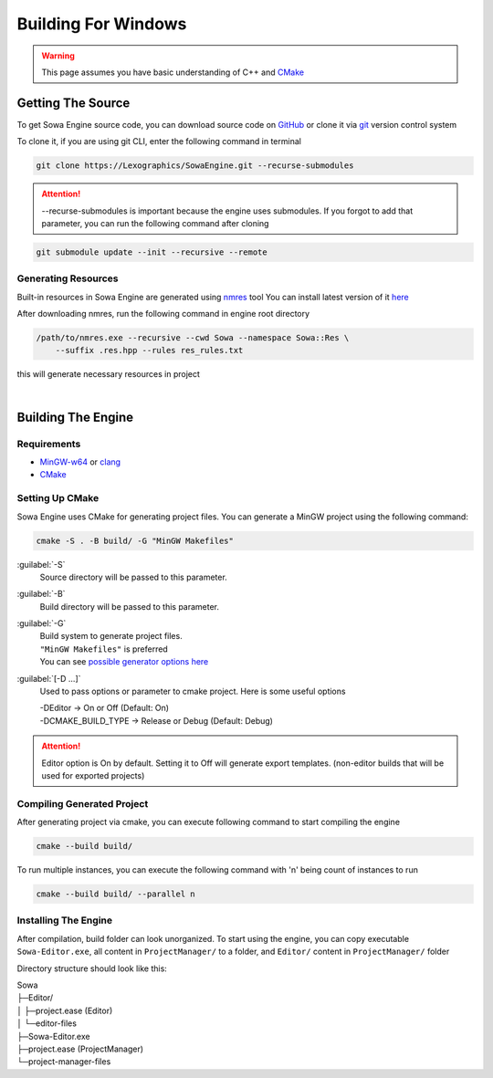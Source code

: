 Building For Windows
====================

.. warning:: This page assumes you have basic understanding of
    C++ and `CMake <https://cmake.org/>`_




Getting The Source
------------------

To get Sowa Engine source code, you can download source
code on `GitHub <https://github.com/Lexographics/SowaEngine>`_ 
or clone it via `git <https://git-scm.com/>`_ version
control system

To clone it, if you are using git CLI, enter the following command in
terminal

.. code-block:: bash

    git clone https://Lexographics/SowaEngine.git --recurse-submodules

.. attention:: -\-recurse-submodules is important because the engine
    uses submodules. If you forgot to add that parameter, you can run
    the following command after cloning

.. code-block:: bash
    
    git submodule update --init --recursive --remote

Generating Resources
^^^^^^^^^^^^^^^^^^^^

Built-in resources in Sowa Engine are generated using `nmres <https://github.com/Lexographics/nmResource>`_ tool
You can install latest version of it `here <https://github.com/Lexographics/nmResource/releases/>`_

After downloading nmres, run the following command in engine root directory

.. code-block:: bash
    
    /path/to/nmres.exe --recursive --cwd Sowa --namespace Sowa::Res \
        --suffix .res.hpp --rules res_rules.txt

this will generate necessary resources in project

|

Building The Engine
-------------------

Requirements
^^^^^^^^^^^^

* `MinGW-w64 <https://www.mingw-w64.org/>`_ or `clang <https://clang.llvm.org/>`_
* `CMake <https://cmake.org/>`_


Setting Up CMake
^^^^^^^^^^^^^^^^

Sowa Engine uses CMake for generating project files. You can generate
a MinGW project using the following command:

.. code-block:: bash

    cmake -S . -B build/ -G "MinGW Makefiles"



:guilabel:`-S`
    Source directory will be passed to this parameter.

:guilabel:`-B`
    Build directory will be passed to this parameter.

:guilabel:`-G`
    | Build system to generate project files.
    | ``"MinGW Makefiles"`` is preferred
    | You can see `possible generator options here <https://cmake.org/cmake/help/latest/manual/cmake-generators.7.html>`_

:guilabel:`[-D ...]`
    Used to pass options or parameter to cmake project.
    Here is some useful options

    | -DEditor -> On or Off (Default: On)
    | -DCMAKE_BUILD_TYPE -> Release or Debug (Default: Debug)

.. attention:: Editor option is On by default. Setting it to Off will
    generate export templates. (non-editor builds that will be used for
    exported projects)

Compiling Generated Project
^^^^^^^^^^^^^^^^^^^^^^^^^^^

After generating project via cmake, you can execute following command
to start compiling the engine

.. code-block:: bash

    cmake --build build/

To run multiple instances, you can execute the following command with
'n' being count of instances to run

.. code-block:: bash

    cmake --build build/ --parallel n


Installing The Engine
^^^^^^^^^^^^^^^^^^^^^

After compilation, build folder can look unorganized. To start
using the engine, you can copy executable ``Sowa-Editor.exe``, 
all content in ``ProjectManager/`` to a folder, and ``Editor/`` content in
``ProjectManager/`` folder

Directory structure should look like this:

| Sowa
| ├─Editor/
| │ ├─project.ease (Editor)
| │ └─editor-files
| ├─Sowa-Editor.exe
| ├─project.ease (ProjectManager)
| └─project-manager-files
